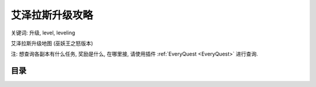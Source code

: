 .. _leveling-guide:

艾泽拉斯升级攻略
==============================================================================
关键词: 升级, level, leveling

艾泽拉斯升级地图 (巫妖王之怒版本)

.. image:: /_static/image/map/01-世界地图/wotlk-leveling-map.png

注: 想查询各副本有什么任务, 奖励是什么, 在哪里接, 请使用插件 :ref:`EveryQuest <EveryQuest>` 进行查询.


目录
------------------------------------------------------------------------------
.. autotoctree::
    :maxdepth: 1
